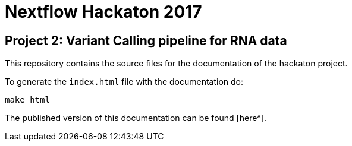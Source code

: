 = Nextflow Hackaton 2017

== Project 2: Variant Calling pipeline for RNA data

This repository contains the source files for the documentation of the hackaton project.

To generate the `index.html` file with the documentation do:

[source,bash]
----
make html
----

The published version of this documentation can be found [here^].
